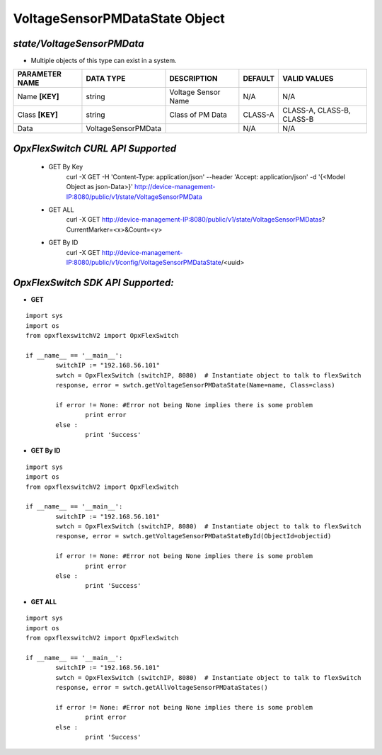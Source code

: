 VoltageSensorPMDataState Object
=============================================================

*state/VoltageSensorPMData*
------------------------------------

- Multiple objects of this type can exist in a system.

+--------------------+---------------------+---------------------+-------------+---------------------------+
| **PARAMETER NAME** |    **DATA TYPE**    |   **DESCRIPTION**   | **DEFAULT** |     **VALID VALUES**      |
+--------------------+---------------------+---------------------+-------------+---------------------------+
| Name **[KEY]**     | string              | Voltage Sensor Name | N/A         | N/A                       |
+--------------------+---------------------+---------------------+-------------+---------------------------+
| Class **[KEY]**    | string              | Class of PM Data    | CLASS-A     | CLASS-A, CLASS-B, CLASS-B |
+--------------------+---------------------+---------------------+-------------+---------------------------+
| Data               | VoltageSensorPMData |                     | N/A         | N/A                       |
+--------------------+---------------------+---------------------+-------------+---------------------------+



*OpxFlexSwitch CURL API Supported*
------------------------------------

	- GET By Key
		 curl -X GET -H 'Content-Type: application/json' --header 'Accept: application/json' -d '{<Model Object as json-Data>}' http://device-management-IP:8080/public/v1/state/VoltageSensorPMData
	- GET ALL
		 curl -X GET http://device-management-IP:8080/public/v1/state/VoltageSensorPMDatas?CurrentMarker=<x>&Count=<y>
	- GET By ID
		 curl -X GET http://device-management-IP:8080/public/v1/config/VoltageSensorPMDataState/<uuid>


*OpxFlexSwitch SDK API Supported:*
------------------------------------



- **GET**


::

	import sys
	import os
	from opxflexswitchV2 import OpxFlexSwitch

	if __name__ == '__main__':
		switchIP := "192.168.56.101"
		swtch = OpxFlexSwitch (switchIP, 8080)  # Instantiate object to talk to flexSwitch
		response, error = swtch.getVoltageSensorPMDataState(Name=name, Class=class)

		if error != None: #Error not being None implies there is some problem
			print error
		else :
			print 'Success'


- **GET By ID**


::

	import sys
	import os
	from opxflexswitchV2 import OpxFlexSwitch

	if __name__ == '__main__':
		switchIP := "192.168.56.101"
		swtch = OpxFlexSwitch (switchIP, 8080)  # Instantiate object to talk to flexSwitch
		response, error = swtch.getVoltageSensorPMDataStateById(ObjectId=objectid)

		if error != None: #Error not being None implies there is some problem
			print error
		else :
			print 'Success'




- **GET ALL**


::

	import sys
	import os
	from opxflexswitchV2 import OpxFlexSwitch

	if __name__ == '__main__':
		switchIP := "192.168.56.101"
		swtch = OpxFlexSwitch (switchIP, 8080)  # Instantiate object to talk to flexSwitch
		response, error = swtch.getAllVoltageSensorPMDataStates()

		if error != None: #Error not being None implies there is some problem
			print error
		else :
			print 'Success'


